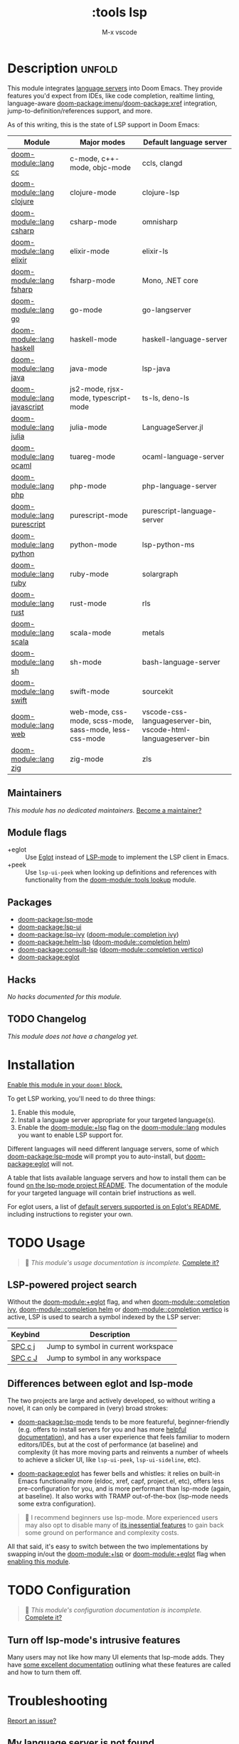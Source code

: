 #+title:    :tools lsp
#+subtitle: M-x vscode
#+created:  March 05, 2019
#+since:    21.12.0

* Description :unfold:
This module integrates [[https://langserver.org/][language servers]] into Doom Emacs. They provide features
you'd expect from IDEs, like code completion, realtime linting, language-aware
[[doom-package:imenu]]/[[doom-package:xref]] integration, jump-to-definition/references support, and more.

As of this writing, this is the state of LSP support in Doom Emacs:

| Module           | Major modes                                             | Default language server                                       |
|------------------+---------------------------------------------------------+---------------------------------------------------------------|
| [[doom-module::lang cc]]         | c-mode, c++-mode, objc-mode                             | ccls, clangd                                                  |
| [[doom-module::lang clojure]]    | clojure-mode                                            | clojure-lsp                                                   |
| [[doom-module::lang csharp]]     | csharp-mode                                             | omnisharp                                                     |
| [[doom-module::lang elixir]]     | elixir-mode                                             | elixir-ls                                                     |
| [[doom-module::lang fsharp]]     | fsharp-mode                                             | Mono, .NET core                                               |
| [[doom-module::lang go]]         | go-mode                                                 | go-langserver                                                 |
| [[doom-module::lang haskell]]    | haskell-mode                                            | haskell-language-server                                       |
| [[doom-module::lang java]]       | java-mode                                               | lsp-java                                                      |
| [[doom-module::lang javascript]] | js2-mode, rjsx-mode, typescript-mode                    | ts-ls, deno-ls                                                |
| [[doom-module::lang julia]]      | julia-mode                                              | LanguageServer.jl                                             |
| [[doom-module::lang ocaml]]      | tuareg-mode                                             | ocaml-language-server                                         |
| [[doom-module::lang php]]        | php-mode                                                | php-language-server                                           |
| [[doom-module::lang purescript]] | purescript-mode                                         | purescript-language-server                                    |
| [[doom-module::lang python]]     | python-mode                                             | lsp-python-ms                                                 |
| [[doom-module::lang ruby]]       | ruby-mode                                               | solargraph                                                    |
| [[doom-module::lang rust]]       | rust-mode                                               | rls                                                           |
| [[doom-module::lang scala]]      | scala-mode                                              | metals                                                        |
| [[doom-module::lang sh]]         | sh-mode                                                 | bash-language-server                                          |
| [[doom-module::lang swift]]      | swift-mode                                              | sourcekit                                                     |
| [[doom-module::lang web]]        | web-mode, css-mode, scss-mode, sass-mode, less-css-mode | vscode-css-languageserver-bin, vscode-html-languageserver-bin |
| [[doom-module::lang zig]]        | zig-mode                                                | zls                                                           |

** Maintainers
/This module has no dedicated maintainers./ [[doom-contrib-maintainer:][Become a maintainer?]]

** Module flags
- +eglot ::
  Use [[https://elpa.gnu.org/packages/eglot.html][Eglot]] instead of [[https://github.com/emacs-lsp/lsp-mode][LSP-mode]] to implement the LSP client in Emacs.
- +peek ::
  Use ~lsp-ui-peek~ when looking up definitions and references with
  functionality from the [[doom-module::tools lookup]] module.

** Packages
- [[doom-package:lsp-mode]]
- [[doom-package:lsp-ui]]
- [[doom-package:lsp-ivy]] ([[doom-module::completion ivy]])
- [[doom-package:helm-lsp]] ([[doom-module::completion helm]])
- [[doom-package:consult-lsp]] ([[doom-module::completion vertico]])
- [[doom-package:eglot]]

** Hacks
/No hacks documented for this module./

** TODO Changelog
# This section will be machine generated. Don't edit it by hand.
/This module does not have a changelog yet./

* Installation
[[id:01cffea4-3329-45e2-a892-95a384ab2338][Enable this module in your ~doom!~ block.]]

To get LSP working, you'll need to do three things:

1. Enable this module,
2. Install a language server appropriate for your targeted language(s).
3. Enable the [[doom-module:+lsp]] flag on the [[doom-module::lang]] modules you want to enable LSP support for.

Different languages will need different language servers, some of which [[doom-package:lsp-mode]]
will prompt you to auto-install, but [[doom-package:eglot]] will not.

A table that lists available language servers and how to install them can be
found [[https://emacs-lsp.github.io/lsp-mode/page/languages/][on the lsp-mode project README]]. The documentation of the module for your
targeted language will contain brief instructions as well.

For eglot users, a list of [[https://github.com/joaotavora/eglot/blob/master/README.md#connecting-to-a-server][default servers supported is on Eglot's README]],
including instructions to register your own.

* TODO Usage
#+begin_quote
 🔨 /This module's usage documentation is incomplete./ [[doom-contrib-module:][Complete it?]]
#+end_quote

** LSP-powered project search
Without the [[doom-module:+eglot]] flag, and when [[doom-module::completion ivy]], [[doom-module::completion helm]] or
[[doom-module::completion vertico]] is active, LSP is used to search a symbol indexed by the LSP
server:
| Keybind | Description                         |
|---------+-------------------------------------|
| [[kbd:][SPC c j]] | Jump to symbol in current workspace |
| [[kbd:][SPC c J]] | Jump to symbol in any workspace     |

** Differences between eglot and lsp-mode
The two projects are large and actively developed, so without writing a novel,
it can only be compared in (very) broad strokes:

- [[doom-package:lsp-mode]] tends to be more featureful, beginner-friendly (e.g. offers to
  install servers for you and has more [[https://emacs-lsp.github.io/lsp-mode][helpful documentation]]), and has a user
  experience that feels familiar to modern editors/IDEs, but at the cost of
  performance (at baseline) and complexity (it has more moving parts and
  reinvents a number of wheels to achieve a slicker UI, like ~lsp-ui-peek~,
  ~lsp-ui-sideline~, etc).

- [[doom-package:eglot]] has fewer bells and whistles: it relies on built-in Emacs functionality
  more (eldoc, xref, capf, project.el, etc), offers less pre-configuration for
  you, and is more performant than lsp-mode (again, at baseline). It also works
  with TRAMP out-of-the-box (lsp-mode needs some extra configuration).

#+begin_quote
 💬 I recommend beginners use lsp-mode. More experienced users may also opt to
    disable many of [[https://emacs-lsp.github.io/lsp-mode/tutorials/how-to-turn-off/][its inessential features]] to gain back some ground on
    performance and complexity costs.
#+end_quote

All that said, it's easy to switch between the two implementations by swapping
in/out the [[doom-module:+lsp]] or [[doom-module:+eglot]] flag when [[id:01cffea4-3329-45e2-a892-95a384ab2338][enabling this module]].

* TODO Configuration
#+begin_quote
 🔨 /This module's configuration documentation is incomplete./ [[doom-contrib-module:][Complete it?]]
#+end_quote

** Turn off lsp-mode's intrusive features
Many users may not like how many UI elements that lsp-mode adds. They have [[https://emacs-lsp.github.io/lsp-mode/tutorials/how-to-turn-off/][some
excellent documentation]] outlining what these features are called and how to turn
them off.

* Troubleshooting
[[doom-report:][Report an issue?]]

** My language server is not found
Check the entry in the [[../../../docs/faq.org][FAQ]] about "Doom can't find my executables/doesn't inherit
the correct ~PATH~"

** LSP/Eglot is not started automatically in my buffer
Make sure that you have enabled the [[doom-module:+lsp]] flag on the appropriate module(s) (in
your ~doom!~ block in =$DOOMDIR/init.el=):
#+begin_src diff
:lang
-python
+(python +lsp)
#+end_src

** LSP is slow
Follow [[https://emacs-lsp.github.io/lsp-mode/page/performance/#tuning][lsp-tuning-guide]] to further fine-tune LSP mode performance.

* Frequently asked questions
/This module has no FAQs yet./ [[doom-suggest-faq:][Ask one?]]

* TODO Appendix
#+begin_quote
 🔨 This module has no appendix yet. [[doom-contrib-module:][Write one?]]
#+end_quote
